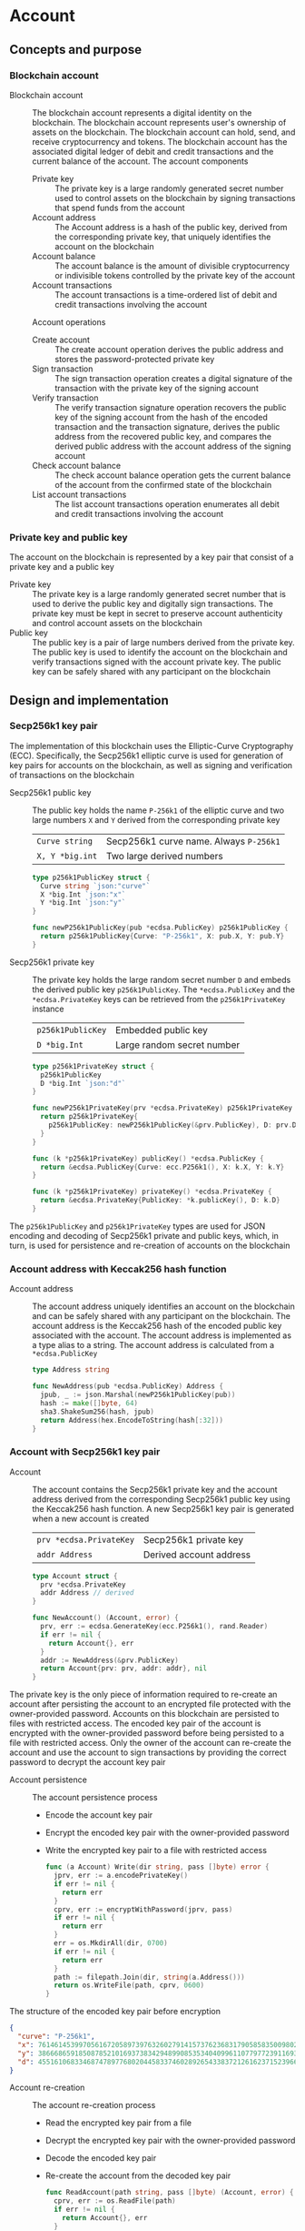 * Account

** Concepts and purpose

*** Blockchain account

- Blockchain account :: The blockchain account represents a digital identity on
  the blockchain. The blockchain account represents user's ownership of assets
  on the blockchain. The blockchain account can hold, send, and receive
  cryptocurrency and tokens. The blockchain account has the associated digital
  ledger of debit and credit transactions and the current balance of the
  account. The account components
  - Private key :: The private key is a large randomly generated secret number
    used to control assets on the blockchain by signing transactions that spend
    funds from the account
  - Account address :: The Account address is a hash of the public key, derived
    from the corresponding private key, that uniquely identifies the account on
    the blockchain
  - Account balance :: The account balance is the amount of divisible
    cryptocurrency or indivisible tokens controlled by the private key of the
    account
  - Account transactions :: The account transactions is a time-ordered list of
    debit and credit transactions involving the account
  Account operations
  - Create account :: The create account operation derives the public address
    and stores the password-protected private key
  - Sign transaction :: The sign transaction operation creates a digital
    signature of the transaction with the private key of the signing account
  - Verify transaction :: The verify transaction signature operation recovers
    the public key of the signing account from the hash of the encoded
    transaction and the transaction signature, derives the public address from
    the recovered public key, and compares the derived public address with the
    account address of the signing account
  - Check account balance :: The check account balance operation gets the
    current balance of the account from the confirmed state of the blockchain
  - List account transactions :: The list account transactions operation
    enumerates all debit and credit transactions involving the account

*** Private key and public key

The account on the blockchain is represented by a key pair that consist of a
private key and a public key

- Private key :: The private key is a large randomly generated secret number
  that is used to derive the public key and digitally sign transactions. The
  private key must be kept in secret to preserve account authenticity and
  control account assets on the blockchain
- Public key :: The public key is a pair of large numbers derived from the
  private key. The public key is used to identify the account on the blockchain
  and verify transactions signed with the account private key. The public key
  can be safely shared with any participant on the blockchain

** Design and implementation

*** Secp256k1 key pair

The implementation of this blockchain uses the Elliptic-Curve Cryptography
(ECC). Specifically, the Secp256k1 elliptic curve is used for generation of
key pairs for accounts on the blockchain, as well as signing and verification of
transactions on the blockchain

- Secp256k1 public key :: The public key holds the name =P-256k1= of the
  elliptic curve and two large numbers =X= and =Y= derived from the
  corresponding private key
  | ~Curve string~  | Secp256k1 curve name. Always =P-256k1= |
  | ~X, Y *big.int~ | Two large derived numbers              |
  #+BEGIN_SRC go
type p256k1PublicKey struct {
  Curve string `json:"curve"`
  X *big.Int `json:"x"`
  Y *big.Int `json:"y"`
}

func newP256k1PublicKey(pub *ecdsa.PublicKey) p256k1PublicKey {
  return p256k1PublicKey{Curve: "P-256k1", X: pub.X, Y: pub.Y}
}
  #+END_SRC
- Secp256k1 private key :: The private key holds the large random secret number
  =D= and embeds the derived public key =p256k1PublicKey=. The
  ~*ecdsa.PublicKey~ and the =*ecdsa.PrivateKey= keys can be retrieved from the
  =p256k1PrivateKey= instance
  | ~p256k1PublicKey~ | Embedded public key        |
  | ~D *big.Int~      | Large random secret number |
  #+BEGIN_SRC go
type p256k1PrivateKey struct {
  p256k1PublicKey
  D *big.Int `json:"d"`
}

func newP256k1PrivateKey(prv *ecdsa.PrivateKey) p256k1PrivateKey {
  return p256k1PrivateKey{
    p256k1PublicKey: newP256k1PublicKey(&prv.PublicKey), D: prv.D,
  }
}

func (k *p256k1PrivateKey) publicKey() *ecdsa.PublicKey {
  return &ecdsa.PublicKey{Curve: ecc.P256k1(), X: k.X, Y: k.Y}
}

func (k *p256k1PrivateKey) privateKey() *ecdsa.PrivateKey {
  return &ecdsa.PrivateKey{PublicKey: *k.publicKey(), D: k.D}
}
  #+END_SRC

The =p256k1PublicKey= and =p256k1PrivateKey= types are used for JSON encoding
and decoding of Secp256k1 private and public keys, which, in turn, is used for
persistence and re-creation of accounts on the blockchain

*** Account address with Keccak256 hash function

- Account address :: The account address uniquely identifies an account on the
  blockchain and can be safely shared with any participant on the blockchain.
  The account address is the Keccak256 hash of the encoded public key associated
  with the account. The account address is implemented as a type alias to a
  string. The account address is calculated from a =*ecdsa.PublicKey=
  #+BEGIN_SRC go
type Address string

func NewAddress(pub *ecdsa.PublicKey) Address {
  jpub, _ := json.Marshal(newP256k1PublicKey(pub))
  hash := make([]byte, 64)
  sha3.ShakeSum256(hash, jpub)
  return Address(hex.EncodeToString(hash[:32]))
}
  #+END_SRC

*** Account with Secp256k1 key pair

- Account :: The account contains the Secp256k1 private key and the account
  address derived from the corresponding Secp256k1 public key using the
  Keccak256 hash function. A new Secp256k1 key pair is generated when a new
  account is created
  | ~prv *ecdsa.PrivateKey~ | Secp256k1 private key   |
  | ~addr Address~          | Derived account address |
  #+BEGIN_SRC go
type Account struct {
  prv *ecdsa.PrivateKey
  addr Address // derived
}

func NewAccount() (Account, error) {
  prv, err := ecdsa.GenerateKey(ecc.P256k1(), rand.Reader)
  if err != nil {
    return Account{}, err
  }
  addr := NewAddress(&prv.PublicKey)
  return Account{prv: prv, addr: addr}, nil
}
  #+END_SRC

The private key is the only piece of information required to re-create an
account after persisting the account to an encrypted file protected with the
owner-provided password. Accounts on this blockchain are persisted to files with
restricted access. The encoded key pair of the account is encrypted with the
owner-provided password before being persisted to a file with restricted access.
Only the owner of the account can re-create the account and use the account to
sign transactions by providing the correct password to decrypt the account key
pair

- Account persistence :: The account persistence process
  - Encode the account key pair
  - Encrypt the encoded key pair with the owner-provided password
  - Write the encrypted key pair to a file with restricted access
  #+BEGIN_SRC go
func (a Account) Write(dir string, pass []byte) error {
  jprv, err := a.encodePrivateKey()
  if err != nil {
    return err
  }
  cprv, err := encryptWithPassword(jprv, pass)
  if err != nil {
    return err
  }
  err = os.MkdirAll(dir, 0700)
  if err != nil {
    return err
  }
  path := filepath.Join(dir, string(a.Address()))
  return os.WriteFile(path, cprv, 0600)
}
  #+END_SRC

The structure of the encoded key pair before encryption
#+BEGIN_SRC json
{
  "curve": "P-256k1",
  "x": 76146145399705616720589739763260279141573762368317905858350098027838154138247,
  "y": 38666865918508785210169373834294899085353404099611077977239116930574874120850,
  "d": 4551610683346874789776802044583374602892654338372126162371523966290596962565
}
#+END_SRC

- Account re-creation :: The account re-creation process
  - Read the encrypted key pair from a file
  - Decrypt the encrypted key pair with the owner-provided password
  - Decode the encoded key pair
  - Re-create the account from the decoded key pair
  #+BEGIN_SRC go
func ReadAccount(path string, pass []byte) (Account, error) {
  cprv, err := os.ReadFile(path)
  if err != nil {
    return Account{}, err
  }
  jprv, err := decryptWithPassword(cprv, pass)
  if err != nil {
    return Account{}, err
  }
  return decodePrivateKey(jprv)
}
  #+END_SRC

*** AES-GCM encryption with Argon2 KDF of Secp256k1 key pair

- AES-GCM encryption with Argon2 KDF :: The encryption process
  - Argon2 Key Derivation Function (KDF) derives a cryptographically strong
    encryption key from the owner-provided password and a randomly generated
    salt
  - Create the AES block cipher that uses the derived cryptographically strong
    encryption key
  - Create the AES-GCM encryption mode from the AES block cipher
  - AES-GCM encrypts the encoded key pair with a randomly generated nonce
  - Pack the random salt, the random nonce, and the ciphertext all together into
    a slice of bytes to be written to a file. Both the random salt for the
    Argon2 KDF and the random nonce for the AES-GCM encryption are public, but
    must be unique
  #+BEGIN_SRC go
func encryptWithPassword(msg, pass []byte) ([]byte, error) {
  salt := make([]byte, encKeyLen)
  _, err := rand.Read(salt)
  if err != nil {
    return nil, err
  }
  key := argon2.IDKey(pass, salt, 1, 256, 1, encKeyLen)
  blk, err := aes.NewCipher(key)
  if err != nil {
    return nil, err
  }
  gcm, err := cipher.NewGCM(blk)
  if err != nil {
    return nil, err
  }
  nonce := make([]byte, gcm.NonceSize())
  _, err = rand.Read(nonce)
  if err != nil {
    return nil, err
  }
  ciph := gcm.Seal(nonce, nonce, msg, nil)
  ciph = append(salt, ciph...)
  return ciph, nil
}
  #+END_SRC

- AES-GCM decryption with Argon2 KDF :: The decryption process
  - Argon2 KDF derives the encryption key from the owner-provided password and
    the random salt extracted from the ciphertext
  - Create the AES block cipher that uses the derived cryptographically strong
    encryption key
  - Create the AES-GCM encryption mode from the AES block cipher
  - AES-GCM decrypts the encoded key pair using the ciphertext and the random
    nonce extracted from the ciphertext
  #+BEGIN_SRC go
func decryptWithPassword(ciph, pass []byte) ([]byte, error) {
  salt, ciph := ciph[:encKeyLen], ciph[encKeyLen:]
  key := argon2.IDKey(pass, salt, 1, 256, 1, encKeyLen)
  blk, err := aes.NewCipher(key)
  if err != nil {
    return nil, err
  }
  gcm, err := cipher.NewGCM(blk)
  if err != nil {
    return nil, err
  }
  nonceLen := gcm.NonceSize()
  nonce, ciph := ciph[:nonceLen], ciph[nonceLen:]
  msg, err := gcm.Open(nil, nonce, ciph, nil)
  if err != nil {
    return nil, err
  }
  return msg, nil
}
  #+END_SRC

*** gRPC =AccountCreate= method

The gRPC =Account= service provides the =AccountCreate= method to create and
persist new accounts to the local key store of the blockchain node. The
interface of the service
#+BEGIN_SRC protobuf
message AccountCreateReq {
  string Password = 1;
}

message AccountCreateRes {
  string Address = 1;
}

service Account {
  rpc AccountCreate(AccountCreateReq) returns (AccountCreateRes);
}
#+END_SRC

The implementation of the =AccountCreate= method
- Validate the owner-provided password
- Create a new account by generating the account key pair
- Persist the generated account key pair to the local key store of the node
#+BEGIN_SRC go
func (s *AccountSrv) AccountCreate(
  _ context.Context, req *AccountCreateReq,
) (*AccountCreateRes, error) {
  pass := []byte(req.Password)
  if len(pass) < 5 {
    return nil, status.Errorf(
      codes.InvalidArgument, "password length is less than 5",
    )
  }
  acc, err := chain.NewAccount()
  if err != nil {
    return nil, status.Errorf(codes.Internal , err.Error())
  }
  err = acc.Write(s.keyStoreDir, pass)
  if err != nil {
    return nil, status.Errorf(codes.Internal, err.Error())
  }
  res := &AccountCreateRes{Address: string(acc.Address())}
  return res, nil
}
#+END_SRC

*** gRPC =AccountBalance= method

The gRPC =Account= service provides the =AccountBalance= method to check the
balance of an account from the confirmed state of the blockchain node. The
interface of the service
#+BEGIN_SRC protobuf
message AccountBalanceReq {
  string Address = 1;
}

message AccountBalanceRes {
  uint64 Balance = 1;
}

service Account {
  rpc AccountBalance(AccountBalanceReq) returns (AccountBalanceRes);
}
#+END_SRC

The implementation of the =AccountBalance= method
- Check the balance of the requested account address if the balance entry exists
  in the confirmed state of the blockchain node. An account can be created, but
  the balance entry in the confirmed state will be included only after the first
  transaction involving the account is validated and confirmed on the blockchain
#+BEGIN_SRC go
func (s *AccountSrv) AccountBalance(
  _ context.Context, req *AccountBalanceReq,
) (*AccountBalanceRes, error) {
  acc := req.Address
  balance, exist := s.balChecker.Balance(chain.Address(acc))
  if !exist {
    return nil, status.Errorf(
      codes.NotFound, fmt.Sprintf(
        "account %v does not exist or has not yet transacted", acc,
      ),
    )
  }
  res := &AccountBalanceRes{Balance: balance}
  return res, nil
}
#+END_SRC

** Testing and usage

*** Testing account persistence and re-creation

The =TestAccountWriteReadSignTxVerifyTx= testing process
- Create a new account
- Persist the new account
- Re-create the persisted account
- Create and sign a transaction
- Verify that the signature of the signed transaction is valid
#+BEGIN_SRC fish
go test -v -cover -coverprofile=coverage.cov ./... -run AccountWriteRead
#+END_SRC

*** Testing gRPC =AccountCreate= method

The =TestAccountCreate= testing process
- Set up the gRPC server and client
- Create the gRPC account client
- Call the =AccountCrate= method to create and persist a new account
- Verify that the created account can be read from the local key store
#+BEGIN_SRC fish
go test -v -cover -coverprofile=coverage.cov ./... -run AccountCreate
#+END_SRC

*** Testing gRPC =AccountBalance= method

The =TestAccountBalance= testing process
- Create and persist the genesis
- Create the state from the genesis
- Get the initial owner account and its balance from the genesis
- Set up the gRPC server and client
- Create the gRPC account client
- Check the balance of an existing account
  - Call the =AccountBalance= method to get the balance of an existing account
  - Verify that balance is correct
- Check the balance of a non-existing account
  - Call the =AccountBalance= method to get the balance of a non-existing
    account
  - Verify that the correct error is returned
#+BEGIN_SRC fish
go test -v -cover -coverprofile=coverage.cov ./... -run AccountBalance
#+END_SRC

*** Initializing and starting the bootstrap node

The blockchain node in this blockchain consists of the in-memory confirmed and
pending state that holds confirmed balances and nonces of all accounts, the
reference to the last confirmed block, and that list of pending transactions
sent by clients or relayed by other nodes that are not yet validated and packed
into a confirmed block. Each proposed block is validated, and, if successful,
the confirmed block is immediately appended to the local block store on every
node. The blockchain node manages the blockchain state and interactions with
other nodes connected through the peer-to-peer network. All interactions between
blockchain nodes and with clients are performed at any blockchain node through
the gRPC interface. A single blockchain node is autonomous, self-contained, and
provides the same set of gRPC services as any other node on the peer-to-peer
blockchain network. In this blockchain there is the single bootstrap and
authority node. The bootstrap node serves as the seed node for other nodes
during the initial peer discovery. The authority node signs the genesis and
creates, signs, and proposes blocks on the blockchain to be validated by all
other nodes on the blockchain including the authority node itself

- Bootstrap and authority node initialization :: The parameters to initialize
  the bootstrap node and the authority node
  - =--node= specifies the node address
  - =--bootstrap= makes the node the bootstrap node for the initial peer
    discovery, and also makes the node the authority node for signing the
    genesis, proposing and signing new blocks
  - =--authpass= provides a password for the authority account to sign the
    genesis and proposed blocks on the blockchain
  - =--ownerpass= provides a password for the initial owner account on the
    blockchain
  - =--balance= specifies the balance for the initial owner account on the
    blockchain
  Initialize the bootstrap node and the authority node
#+BEGIN_SRC fish
set boot localhost:1122
set authpass password
set ownerpass password
./bcn node start --node $boot --bootstrap --authpass $authpass \
  --ownerpass $ownerpass --balance 1000
#+END_SRC

- Bootstrap and authority node start :: Start the already initialized bootstrap
  and authority node
#+BEGIN_SRC fish
./bcn node start --node $boot --bootstrap --authpass $authpass
#+END_SRC

*** Using =account create= CLI command

The gRPC =AccountCreate= method is exposed through the CLI. Create and persist a
new account on the local key store of the blockchain node
- Start the bootstrap node
  #+BEGIN_SRC fish
./bcn node start --node $boot --bootstrap --authpass $authpass
  #+END_SRC
- Create and persist a new account to the local key store of the bootstrap node
  (in a new terminal)
  - =--node= specifies the node address
  - =--ownerpass= provides the password for the new account
  #+BEGIN_SRC fish
./bcn account create --node $boot --ownerpass $ownerpass
# acc 596cd4370df451aa9403dddf7febc949fa729eab8f2bdceebbc24477d6f4c80f
  #+END_SRC

*** Using =account balance= CLI command

The gRPC =AccountBalance= method is exposed through the CLI. Check the balance
of the initial owner account from the genesis or an account that have already
transacted on the blockchain
- Start the bootstrap node
  #+BEGIN_SRC fish
./bcn node start --node $boot --bootstrap --authpass $authpass
  #+END_SRC
- Get the account address of the initial owner account from the genesis file at
  =.keystore<port>/genesis.json=
  #+BEGIN_SRC json
{
  "chain": "blockchain",
  "authority": "f562ef45023a56a62a0a700d4f347affc0b0401dc77ab69cd8b0ac40b9c79249",
  "balances": {
    "d54173365ca6c47d482b0a06ba4f196049014145093778427383de19d66a76d7": 1000
  },
  "time": "2024-09-28T14:40:34.749369849+02:00",
  "sig": "yVlFB9LImlegWJ9XzLZ4Wslr+zTWBUQ1hanrzdABShN4KTZeYlc/jQbQerV68EKeqvpf8BmWOdmXhlRXA1wsOAA="
}
  #+END_SRC
- Get the balance of the initial owner account from the genesis
  #+BEGIN_SRC fish
set account d54173365ca6c47d482b0a06ba4f196049014145093778427383de19d66a76d7
./bcn account balance --node $boot --account $account
# acc d54173365ca6c47d482b0a06ba4f196049014145093778427383de19d66a76d7: 1000
  #+END_SRC
